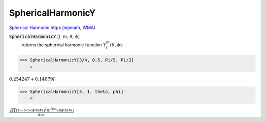 SphericalHarmonicY
==================

`Spherical Harmonic https <//mathworld.wolfram.com/SphericalHarmonic.html>`_ (`mpmath <https://mpmath.org/doc/current/functions/orthogonal.html#mpmath.sperharm>`_, `WMA <https://reference.wolfram.com/language/ref/SphericalHarmonicY.html>`_)

:code:`SphericalHarmonicY` [:math:`l`, :math:`m`, :math:`\theta`, :math:`\phi`]
    returns the spherical harmonic function :math:`Y_l^m(\theta, \phi)`.





>>> SphericalHarmonicY[3/4, 0.5, Pi/5, Pi/3]
    =

:math:`0.254247+0.14679 I`


>>> SphericalHarmonicY[3, 1, theta, phi]
    =

:math:`\frac{\sqrt{21} \left(1-5 \text{Cos}\left[\text{theta}\right]^2\right) E^{I \text{phi}} \text{Sin}\left[\text{theta}\right]}{8 \sqrt{ \pi }}`


